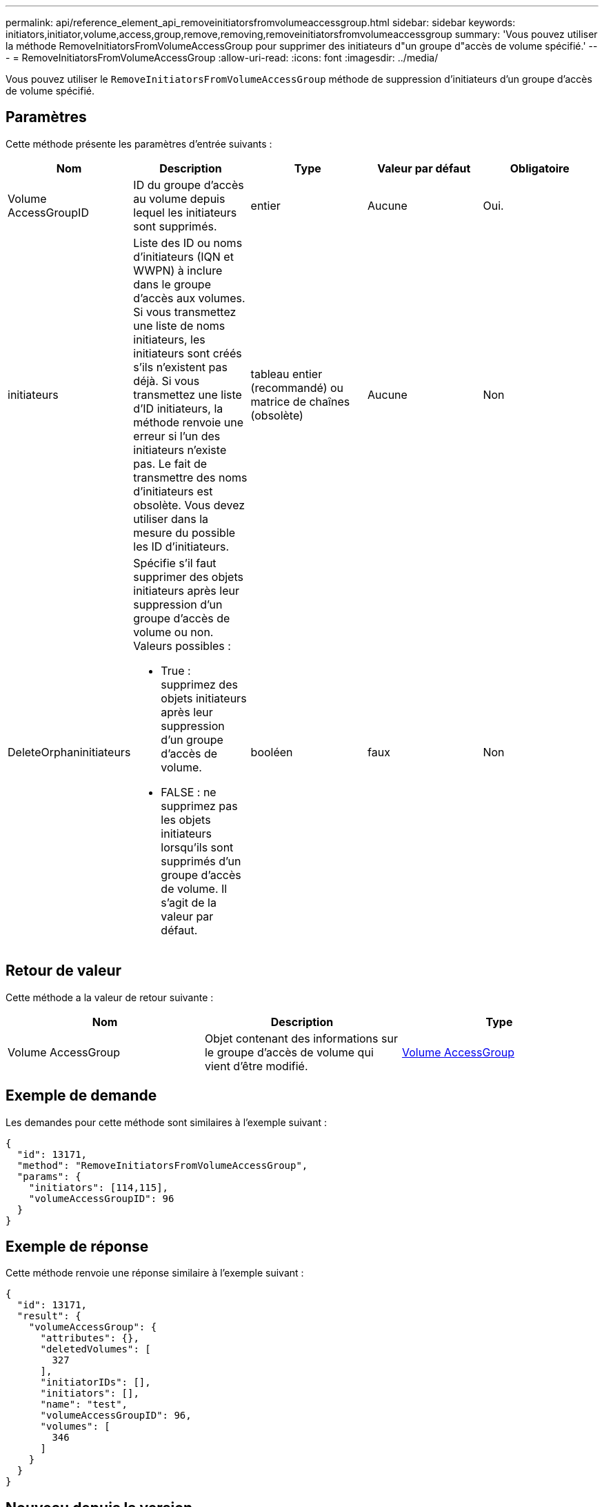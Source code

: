 ---
permalink: api/reference_element_api_removeinitiatorsfromvolumeaccessgroup.html 
sidebar: sidebar 
keywords: initiators,initiator,volume,access,group,remove,removing,removeinitiatorsfromvolumeaccessgroup 
summary: 'Vous pouvez utiliser la méthode RemoveInitiatorsFromVolumeAccessGroup pour supprimer des initiateurs d"un groupe d"accès de volume spécifié.' 
---
= RemoveInitiatorsFromVolumeAccessGroup
:allow-uri-read: 
:icons: font
:imagesdir: ../media/


[role="lead"]
Vous pouvez utiliser le `RemoveInitiatorsFromVolumeAccessGroup` méthode de suppression d'initiateurs d'un groupe d'accès de volume spécifié.



== Paramètres

Cette méthode présente les paramètres d'entrée suivants :

|===
| Nom | Description | Type | Valeur par défaut | Obligatoire 


 a| 
Volume AccessGroupID
 a| 
ID du groupe d'accès au volume depuis lequel les initiateurs sont supprimés.
 a| 
entier
 a| 
Aucune
 a| 
Oui.



 a| 
initiateurs
 a| 
Liste des ID ou noms d'initiateurs (IQN et WWPN) à inclure dans le groupe d'accès aux volumes. Si vous transmettez une liste de noms initiateurs, les initiateurs sont créés s'ils n'existent pas déjà. Si vous transmettez une liste d'ID initiateurs, la méthode renvoie une erreur si l'un des initiateurs n'existe pas. Le fait de transmettre des noms d'initiateurs est obsolète. Vous devez utiliser dans la mesure du possible les ID d'initiateurs.
 a| 
tableau entier (recommandé) ou matrice de chaînes (obsolète)
 a| 
Aucune
 a| 
Non



 a| 
DeleteOrphaninitiateurs
 a| 
Spécifie s'il faut supprimer des objets initiateurs après leur suppression d'un groupe d'accès de volume ou non. Valeurs possibles :

* True : supprimez des objets initiateurs après leur suppression d'un groupe d'accès de volume.
* FALSE : ne supprimez pas les objets initiateurs lorsqu'ils sont supprimés d'un groupe d'accès de volume. Il s'agit de la valeur par défaut.

 a| 
booléen
 a| 
faux
 a| 
Non

|===


== Retour de valeur

Cette méthode a la valeur de retour suivante :

|===
| Nom | Description | Type 


 a| 
Volume AccessGroup
 a| 
Objet contenant des informations sur le groupe d'accès de volume qui vient d'être modifié.
 a| 
xref:reference_element_api_volumeaccessgroup.adoc[Volume AccessGroup]

|===


== Exemple de demande

Les demandes pour cette méthode sont similaires à l'exemple suivant :

[listing]
----
{
  "id": 13171,
  "method": "RemoveInitiatorsFromVolumeAccessGroup",
  "params": {
    "initiators": [114,115],
    "volumeAccessGroupID": 96
  }
}
----


== Exemple de réponse

Cette méthode renvoie une réponse similaire à l'exemple suivant :

[listing]
----
{
  "id": 13171,
  "result": {
    "volumeAccessGroup": {
      "attributes": {},
      "deletedVolumes": [
        327
      ],
      "initiatorIDs": [],
      "initiators": [],
      "name": "test",
      "volumeAccessGroupID": 96,
      "volumes": [
        346
      ]
    }
  }
}
----


== Nouveau depuis la version

9.6
